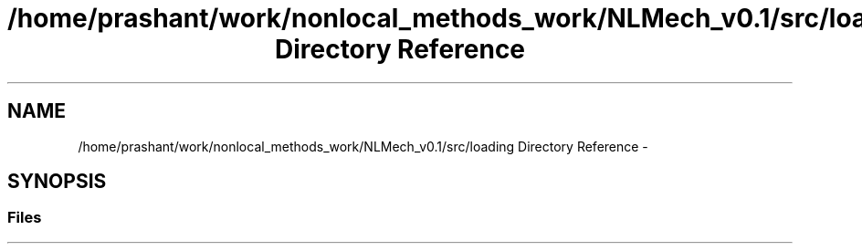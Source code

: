 .TH "/home/prashant/work/nonlocal_methods_work/NLMech_v0.1/src/loading Directory Reference" 3 "Thu Apr 4 2019" "NLMech" \" -*- nroff -*-
.ad l
.nh
.SH NAME
/home/prashant/work/nonlocal_methods_work/NLMech_v0.1/src/loading Directory Reference \- 
.SH SYNOPSIS
.br
.PP
.SS "Files"

.in +1c
.in -1c
